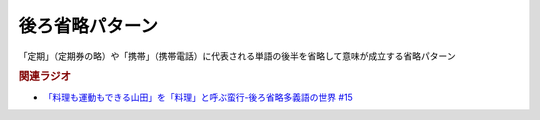 後ろ省略パターン
==========================================
.. glossary::
    後ろ省略パターン : う

「定期」（定期券の略）や「携帯」（携帯電話）に代表される単語の後半を省略して意味が成立する省略パターン

.. rubric:: 関連ラジオ
* `「料理も運動もできる山田」を「料理」と呼ぶ蛮行-後ろ省略多義語の世界 #15`_

.. _「料理も運動もできる山田」を「料理」と呼ぶ蛮行-後ろ省略多義語の世界 #15: https://www.youtube.com/watch?v=3XMITicq3Bc
